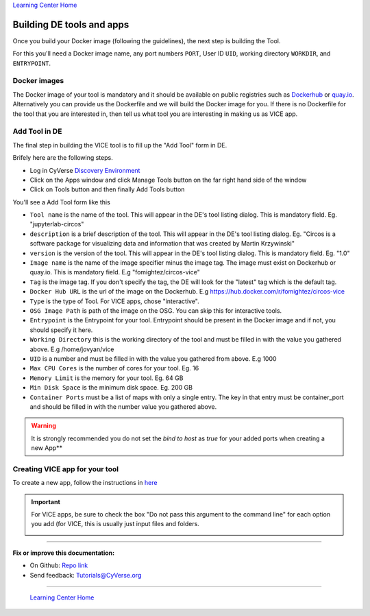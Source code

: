 |Home_Icon|_
`Learning Center Home <http://learning.cyverse.org/>`_

**Building DE tools and apps**
------------------------------

Once you build your Docker image (following the guidelines), the next step is building the Tool. 

For this you'll need a Docker image name, any port numbers ``PORT``, User ID ``UID``, working directory ``WORKDIR``, and ``ENTRYPOINT``.

Docker images
===============

The Docker image of your tool is mandatory and it should be available on public registries such as `Dockerhub <https://hub.docker.com>`_ or `quay.io <http://quay.io>`_. Alternatively you can provide us the Dockerfile and we will build the Docker image for you. If there is no Dockerfile for the tool that you are interested in, then tell us what tool you are interesting in making us as VICE app.


Add Tool in DE 
=================

The final step in building the VICE tool is to fill up the "Add Tool" form in DE.

Brifely here are the following steps.

* Log in CyVerse `Discovery Environment <https://de.cyverse.org/de/>`_

* Click on the Apps window and click Manage Tools button on the far right hand side of the window

* Click on Tools button and then finally Add Tools button

You'll see a Add Tool form like this

|add-tool|

- ``Tool name`` is the name of the tool. This will appear in the DE's tool listing dialog. This is mandatory field. Eg. "jupyterlab-circos"

- ``description`` is a brief description of the tool. This will appear in the DE's tool listing dialog. Eg. "Circos is a software package for visualizing data and information that was created by Martin Krzywinski"

- ``version`` is the version of the tool. This will appear in the DE's tool listing dialog. This is mandatory field. Eg. "1.0"

- ``Image name`` is the name of the image specifier minus the image tag. The image must exist on Dockerhub or quay.io. This is mandatory field. E.g "fomightez/circos-vice"

- ``Tag`` is the image tag. If you don't specify the tag, the DE will look for the "latest" tag which is the default tag.

- ``Docker Hub URL`` is the url of the image on the Dockerhub. E.g https://hub.docker.com/r/fomightez/circos-vice

- ``Type`` is the type of Tool. For VICE apps, chose "interactive".

- ``OSG Image Path`` is path of the image on the OSG. You can skip this for interactive tools.

- ``Entrypoint`` is the Entrypoint for your tool. Entrypoint should be present in the Docker image and if not, you should specify it here.

- ``Working Directory`` this is the working directory of the tool and must be filled in with the value you gathered above. E.g /home/jovyan/vice

- ``UID`` is a number and must be filled in with the value you gathered from above. E.g 1000

- ``Max CPU Cores`` is the number of cores for your tool. Eg. 16

- ``Memory Limit`` is the memory for your tool. Eg. 64 GB

- ``Min Disk Space`` is the minimum disk space. Eg. 200 GB

- ``Container Ports`` must be a list of maps with only a single entry. The key in that entry must be container_port and should be filled in with the number value you gathered above.

.. warning:: 

  It is strongly recommended you do not set the `bind to host` as `true` for your added ports when creating a new App**

Creating VICE app for your tool
==================================

To create a new app, follow the instructions in `here <https://wiki.cyverse.org/wiki/display/DEmanual/Designing+the+Interface>`_

.. Important:: 

  For VICE apps, be sure to check the box "Do not pass this argument to the command line" for each option you add (for VICE, this is usually just input files and folders. 
  
  |vice-do-not-pass|
  

----

**Fix or improve this documentation:**

- On Github: `Repo link <https://github.com/CyVerse-learning-materials/Visual_Interactive_Computing_Environment/blob/master/developer_guide/building.rst>`_
- Send feedback: `Tutorials@CyVerse.org <Tutorials@CyVerse.org>`_

----

  |Home_Icon|_
  `Learning Center Home <http://learning.cyverse.org/>`_

.. |add-tool| image:: ../img/add-tool.png

.. |CyVerse_logo| image:: ../img/cyverse_learning.png
    :width: 500
.. _CyVerse logo: http://cyverse.org/

.. |Home_Icon| image:: ../img/homeicon.png
    :width: 25
    :height: 25
.. _Home_Icon: http://learning.cyverse.org/

.. |vice-do-not-pass| image:: ../img/do_not_pass.png
    :width: 750
